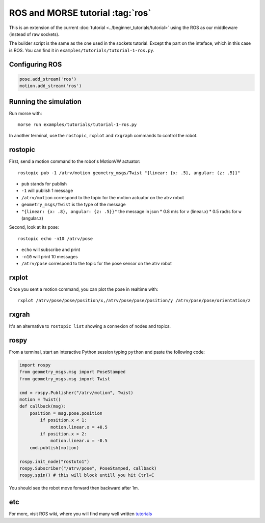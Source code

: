 ROS and MORSE tutorial :tag:`ros`
=================================

This is an extension of the current :doc:`tutorial <../beginner_tutorials/tutorial>`
using the ROS as our middleware (instead of raw sockets).

The builder script is the same as the one used in the sockets tutorial.
Except the part on the inteface, which in this case is ROS.
You can find it in ``examples/tutorials/tutorial-1-ros.py``.


Configuring ROS
---------------

.. code-block:: python

    pose.add_stream('ros')
    motion.add_stream('ros')


Running the simulation
----------------------

Run morse with::

    morse run examples/tutorials/tutorial-1-ros.py

In another terminal, use the ``rostopic``, ``rxplot`` and ``rxgraph``
commands to control the robot.


rostopic
--------

First, send a motion command to the robot's MotionVW actuator::

    rostopic pub -1 /atrv/motion geometry_msgs/Twist "{linear: {x: .5}, angular: {z: .5}}"

- ``pub`` stands for publish
- ``-1`` will publish 1 message
- ``/atrv/motion`` correspond to the topic for the motion actuator on the atrv robot
- ``geometry_msgs/Twist`` is the type of the message
- ``"{linear: {x: .8}, angular: {z: .5}}"`` the message in json
  * 0.8 m/s for ``v`` (linear.x)
  * 0.5 rad/s for ``w`` (angular.z)


Second, look at its pose::

    rostopic echo -n10 /atrv/pose

- ``echo`` will subscribe and print
- ``-n10`` will print 10 messages
- ``/atrv/pose`` correspond to the topic for the pose sensor on the atrv robot


rxplot
------

Once you sent a motion command, you can plot the pose in realtime with::

    rxplot /atrv/pose/pose/position/x,/atrv/pose/pose/position/y /atrv/pose/pose/orientation/z


rxgrah
------

It's an alternative to ``rostopic list`` showing a connexion of nodes and topics.


rospy
-----

From a terminal, start an interactive Python session typing ``python``
and paste the following code:

.. code-block:: python

    import rospy
    from geometry_msgs.msg import PoseStamped
    from geometry_msgs.msg import Twist

    cmd = rospy.Publisher("/atrv/motion", Twist)
    motion = Twist()
    def callback(msg):
        position = msg.pose.position
            if position.x < 1:
                motion.linear.x = +0.5
            if position.x > 2:
                motion.linear.x = -0.5
        cmd.publish(motion)

    rospy.init_node("rostuto1")
    rospy.Subscriber("/atrv/pose", PoseStamped, callback)
    rospy.spin() # this will block untill you hit Ctrl+C

You should see the robot move forward then backward after 1m.


etc
---

For more, visit ROS wiki, where you will find many well written
`tutorials <http://ros.org/wiki/ROS/Tutorials>`_

